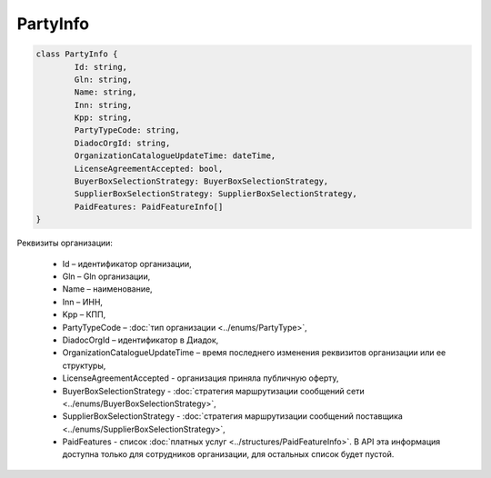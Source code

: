 PartyInfo
=========

.. code-block:: c#

	class PartyInfo {
		Id: string,
		Gln: string,
		Name: string,
		Inn: string,
		Kpp: string,
		PartyTypeCode: string,
		DiadocOrgId: string,
		OrganizationCatalogueUpdateTime: dateTime,
		LicenseAgreementAccepted: bool,
		BuyerBoxSelectionStrategy: BuyerBoxSelectionStrategy,
		SupplierBoxSelectionStrategy: SupplierBoxSelectionStrategy,
		PaidFeatures: PaidFeatureInfo[]
	}
	
Реквизиты организации:

 - Id – идентификатор организации,
 - Gln – Gln организации,
 - Name – наименование,
 - Inn – ИНН,
 - Kpp – КПП,
 - PartyTypeCode – :doc:`тип организации <../enums/PartyType>`,
 - DiadocOrgId – идентификатор в Диадок,
 - OrganizationCatalogueUpdateTime – время последнего изменения реквизитов организации или ее структуры,
 - LicenseAgreementAccepted - организация приняла публичную оферту,
 - BuyerBoxSelectionStrategy - :doc:`cтратегия маршрутизации сообщений сети <../enums/BuyerBoxSelectionStrategy>`,
 - SupplierBoxSelectionStrategy - :doc:`cтратегия маршрутизации сообщений поставщика <../enums/SupplierBoxSelectionStrategy>`,
 - PaidFeatures - список :doc:`платных услуг <../structures/PaidFeatureInfo>`. В API эта информация доступна только для сотрудников организации, для остальных список будет пустой.